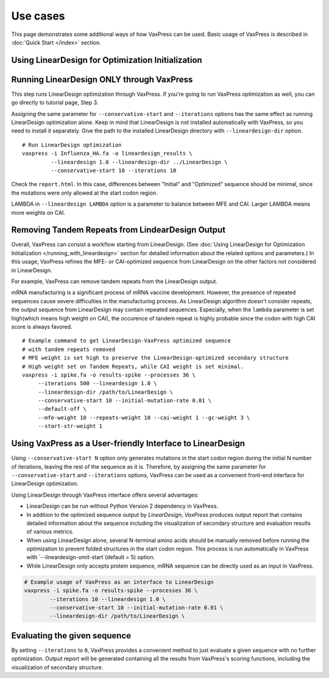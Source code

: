 Use cases
***********

This page demonstrates some additional ways of how VaxPress can be used.
Basic usage of VaxPress is described in :doc:`Quick Start </index>` section.


==========================
Using LinearDesign for Optimization Initialization
==========================







==========================================
Running LinearDesign ONLY through VaxPress
==========================================
This step runs LinearDesign optimization through VaxPress. If you're going to run VaxPress optimization as well, you can go directly to tutorial page, Step 3.

Assigning the same parameter for ``--conservative-start`` and ``--iterations`` options has the same effect as running LinearDesign optimization alone.
Keep in mind that LinearDesign is not installed automatically with VaxPress, so you need to install it separately. 
Give the path to the installed LinearDesign directory with ``--lineardesign-dir`` option.
::
    # Run LinearDesign optimization
    vaxpress -i Influenza_HA.fa -o lineardesign_results \
             --lineardesign 1.0 --lineardesign-dir ../LinearDesign \
             --conservative-start 10 --iterations 10

Check the ``report.html``.
In this case, differences between "Initial" and "Optimized" sequence should be minimal, since the mutations were only allowed at the start codon region.

LAMBDA in ``--lineardesign LAMBDA`` option is a parameter to balance between MFE and CAI. Larger LAMBDA means more weights on CAI.


==================================================
Removing Tandem Repeats from LindearDesign Output
==================================================
Overall, VaxPress can consist a workflow starting from LinearDesign.
(See :doc:`Using LinearDesign for Optimization Initialization </running_with_lineardesign>` section for detailed information about the related options and parameters.)
In this usage, VaxPress refines the MFE- or CAI-optimized sequence from LinearDesign on the other factors not considered in LinearDesign.

For example, VaxPress can remove tandem repeats from the LinearDesign output.

mRNA manufacturing is a significant process of mRNA vaccine development.
However, the presence of repeated sequences cause severe difficulties in the manufacturing process.
As LinearDesign algorithm doesn't consider repeats, the output sequence from LinearDesign may contain repeated sequences.
Especially, when the ``lambda`` parameter is set high(which means high weight on CAI), the occurence of tandem repeat is highly probable since the codon with high CAI score is always favored.
::
    # Example command to get LinearDesign-VaxPress optimized sequence 
    # with tandem repeats removed
    # MFE weight is set high to preserve the LinearDesign-optimized secondary structure
    # High weight set on Tandem Repeats, while CAI weight is set minimal.
    vaxpress -i spike.fa -o results-spike --processes 36 \
         --iterations 500 --lineardesign 1.0 \
         --lineardesign-dir /path/to/LinearDesign \
         --conservative-start 10 --initial-mutation-rate 0.01 \
         --default-off \
         --mfe-weight 10 --repeats-weight 10 --cai-weight 1 --gc-weight 3 \
         --start-str-weight 1


=============================================================
Using VaxPress as a User-friendly Interface to LinearDesign
=============================================================
Using ``--conservative-start N`` option only generates mutations in the start codon region during the initial N number of iterations,
leaving the rest of the sequence as it is.
Therefore, by assigning the same parameter for ``--conservative-start`` and ``--iterations`` options,
VaxPress can be used as a convenient front-end interface for LinearDesign optimization.

Using LinearDesign through VaxPress interface offers several advantages:

- LinearDesign can be run without Python Version 2 dependency in VaxPress.
- In addition to the optimized sequence output by *LinearDesign*, *VaxPress* produces output report that contains detailed information about the sequence including the visualization of secondary structure and evaluation results of various metrics.
- When using LinearDesign alone, several N-terminal amino acids should be manually removed before running the optimization to prevent folded structures in the start codon region. This process is run automatically in VaxPress with `--lineardesign-omit-start`(default = 5) option.
- While LinearDesign only accepts protein sequence, mRNA sequence can be directly used as an input in VaxPress.

.. code-block:: bash

    # Example usage of VaxPress as an interface to LinearDesign
    vaxpress -i spike.fa -o results-spike --processes 36 \
            --iterations 10 --lineardesign 1.0 \
            --conservative-start 10 --initial-mutation-rate 0.01 \
            --lineardesign-dir /path/to/LinearDesign \

=============================
Evaluating the given sequence
=============================

By setting ``--iterations`` to ``0``, VaxPress provides a convenient method to just evaluate a given sequence with no further optimization.
Output report will be generated containing all the results from VaxPress's scoring functions, including the visualization of secondary structure.